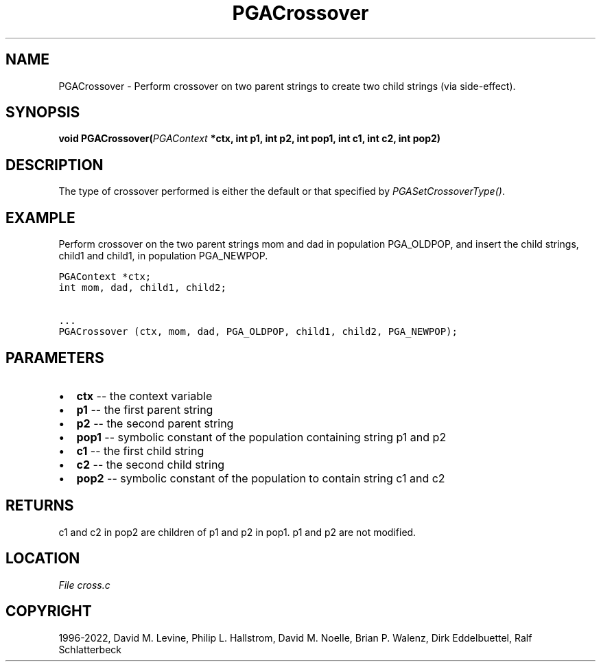 .\" Man page generated from reStructuredText.
.
.
.nr rst2man-indent-level 0
.
.de1 rstReportMargin
\\$1 \\n[an-margin]
level \\n[rst2man-indent-level]
level margin: \\n[rst2man-indent\\n[rst2man-indent-level]]
-
\\n[rst2man-indent0]
\\n[rst2man-indent1]
\\n[rst2man-indent2]
..
.de1 INDENT
.\" .rstReportMargin pre:
. RS \\$1
. nr rst2man-indent\\n[rst2man-indent-level] \\n[an-margin]
. nr rst2man-indent-level +1
.\" .rstReportMargin post:
..
.de UNINDENT
. RE
.\" indent \\n[an-margin]
.\" old: \\n[rst2man-indent\\n[rst2man-indent-level]]
.nr rst2man-indent-level -1
.\" new: \\n[rst2man-indent\\n[rst2man-indent-level]]
.in \\n[rst2man-indent\\n[rst2man-indent-level]]u
..
.TH "PGACrossover" "3" "2023-01-09" "" "PGAPack"
.SH NAME
PGACrossover \- Perform crossover on two parent strings to create two child strings (via side-effect). 
.SH SYNOPSIS
.B void  PGACrossover(\fI\%PGAContext\fP  *ctx, int  p1, int  p2, int  pop1, int  c1, int  c2, int  pop2) 
.sp
.SH DESCRIPTION
.sp
The type of crossover performed is either the default or that
specified by \fI\%PGASetCrossoverType()\fP\&.
.SH EXAMPLE
.sp
Perform crossover on the two parent strings mom and dad in population
PGA_OLDPOP, and insert the child strings, child1 and child1, in
population PGA_NEWPOP.
.sp
.nf
.ft C
PGAContext *ctx;
int mom, dad, child1, child2;

\&...
PGACrossover (ctx, mom, dad, PGA_OLDPOP, child1, child2, PGA_NEWPOP);
.ft P
.fi

 
.SH PARAMETERS
.IP \(bu 2
\fBctx\fP \-\- the context variable 
.IP \(bu 2
\fBp1\fP \-\- the first parent string 
.IP \(bu 2
\fBp2\fP \-\- the second parent string 
.IP \(bu 2
\fBpop1\fP \-\- symbolic constant of the population containing string p1 and p2 
.IP \(bu 2
\fBc1\fP \-\- the first child string 
.IP \(bu 2
\fBc2\fP \-\- the second child string 
.IP \(bu 2
\fBpop2\fP \-\- symbolic constant of the population to contain string c1 and c2
.SH RETURNS
c1 and c2 in pop2 are children of p1 and p2 in pop1. p1 and p2 are not modified.
.SH LOCATION
\fI\%File cross.c\fP
.SH COPYRIGHT
1996-2022, David M. Levine, Philip L. Hallstrom, David M. Noelle, Brian P. Walenz, Dirk Eddelbuettel, Ralf Schlatterbeck
.\" Generated by docutils manpage writer.
.
